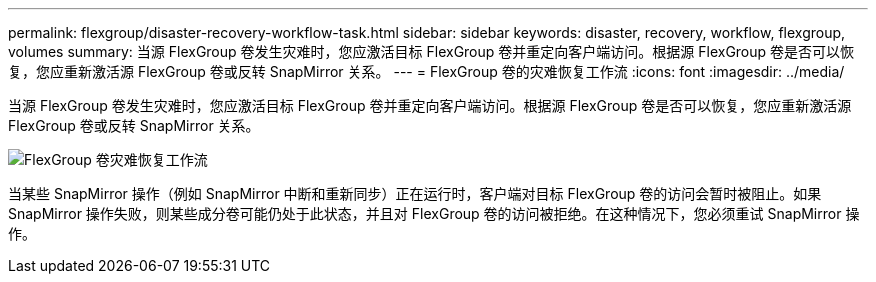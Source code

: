 ---
permalink: flexgroup/disaster-recovery-workflow-task.html 
sidebar: sidebar 
keywords: disaster, recovery, workflow, flexgroup, volumes 
summary: 当源 FlexGroup 卷发生灾难时，您应激活目标 FlexGroup 卷并重定向客户端访问。根据源 FlexGroup 卷是否可以恢复，您应重新激活源 FlexGroup 卷或反转 SnapMirror 关系。 
---
= FlexGroup 卷的灾难恢复工作流
:icons: font
:imagesdir: ../media/


[role="lead"]
当源 FlexGroup 卷发生灾难时，您应激活目标 FlexGroup 卷并重定向客户端访问。根据源 FlexGroup 卷是否可以恢复，您应重新激活源 FlexGroup 卷或反转 SnapMirror 关系。

image::../media/flexgroup-dr-activation.gif[FlexGroup 卷灾难恢复工作流]

当某些 SnapMirror 操作（例如 SnapMirror 中断和重新同步）正在运行时，客户端对目标 FlexGroup 卷的访问会暂时被阻止。如果 SnapMirror 操作失败，则某些成分卷可能仍处于此状态，并且对 FlexGroup 卷的访问被拒绝。在这种情况下，您必须重试 SnapMirror 操作。
